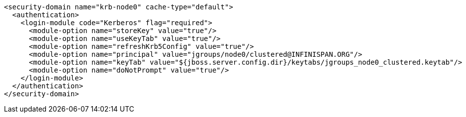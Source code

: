 [source,xml,options="nowrap"]
----
<security-domain name="krb-node0" cache-type="default">
  <authentication>
    <login-module code="Kerberos" flag="required">
      <module-option name="storeKey" value="true"/>
      <module-option name="useKeyTab" value="true"/>
      <module-option name="refreshKrb5Config" value="true"/>
      <module-option name="principal" value="jgroups/node0/clustered@INFINISPAN.ORG"/>
      <module-option name="keyTab" value="${jboss.server.config.dir}/keytabs/jgroups_node0_clustered.keytab"/>
      <module-option name="doNotPrompt" value="true"/>
    </login-module>
  </authentication>
</security-domain>
----
